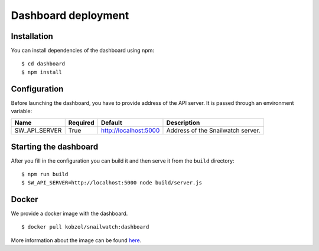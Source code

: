Dashboard deployment
====================
Installation
------------
You can install dependencies of the dashboard using npm::

    $ cd dashboard
    $ npm install

Configuration
-------------
Before launching the dashboard, you have to provide address of the API server.
It is passed through an environment variable:

+----------------+------------+-----------------------+-------------------------------------+
| Name           | Required   | Default               | Description                         |
+================+============+=======================+=====================================+
| SW_API_SERVER  | True       | http://localhost:5000 | Address of the Snailwatch server.   |
+----------------+------------+-----------------------+-------------------------------------+

Starting the dashboard
----------------------
After you fill in the configuration you can build it and then serve it
from the ``build`` directory::

    $ npm run build
    $ SW_API_SERVER=http://localhost:5000 node build/server.js

Docker
------
We provide a docker image with the dashboard. ::

    $ docker pull kobzol/snailwatch:dashboard

More information about the image can be found `here <https://hub.docker.com/r/kobzol/snailwatch>`_.
